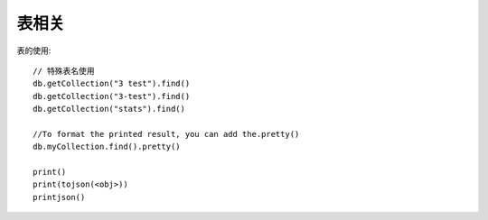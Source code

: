 表相关
############


表的使用::

    // 特殊表名使用
    db.getCollection("3 test").find()
    db.getCollection("3-test").find()
    db.getCollection("stats").find()

    //To format the printed result, you can add the.pretty() 
    db.myCollection.find().pretty()

    print()
    print(tojson(<obj>)) 
    printjson()





